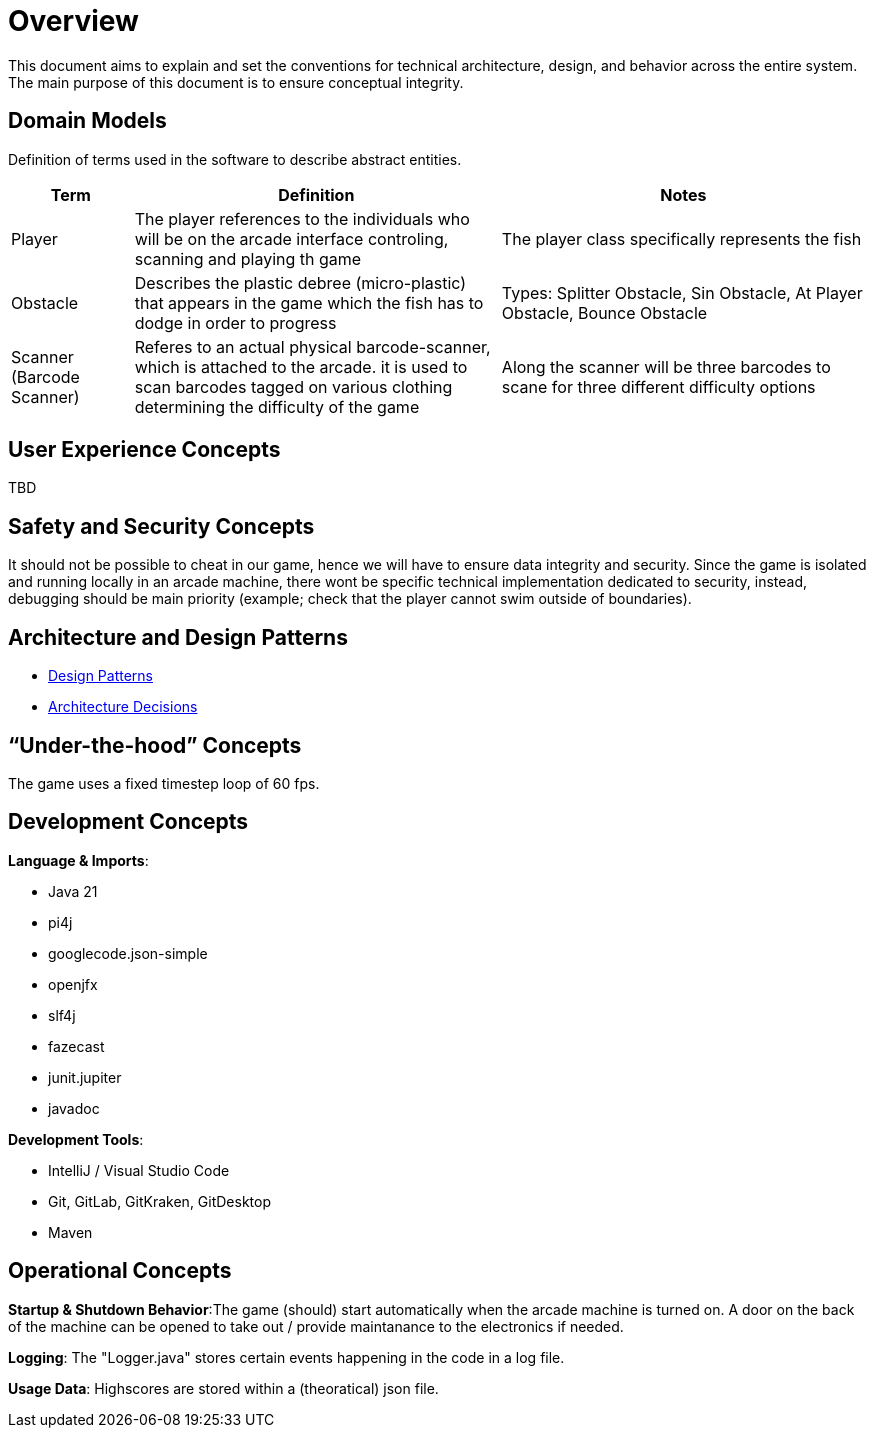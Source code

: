 [[section-concepts]]
= Overview

This document aims to explain and set the conventions for technical architecture, design, and behavior
across the entire system. The main purpose of this document is to ensure conceptual integrity.

== Domain Models

Definition of terms used in the software to describe abstract entities.

[cols="1,3,3", options="header"]
|===
| Term | Definition | Notes

| Player
| The player references to the individuals who will be on the arcade interface controling, scanning and playing th game
| The player class specifically represents the fish

| Obstacle
| Describes the plastic debree (micro-plastic) that appears in the game which the fish has to dodge in order to progress
| Types: Splitter Obstacle, Sin Obstacle, At Player Obstacle, Bounce Obstacle

| Scanner (Barcode Scanner)
| Referes to an actual physical barcode-scanner, which is attached to the arcade. it is used to scan barcodes tagged on various clothing determining the difficulty of the game
| Along the scanner will be three barcodes to scane for three different difficulty options

|===

== User Experience Concepts

TBD

== Safety and Security Concepts

It should not be possible to cheat in our game, hence we will have to ensure data integrity and security.
Since the game is isolated and running locally in an arcade machine, there wont be specific technical
implementation dedicated to security, instead, debugging should be main priority (example; check that
the player cannot swim outside of boundaries).

== Architecture and Design Patterns

- link:./04_solution_strategy.adoc[Design Patterns]

- link:./09_architecture_decisions.adoc[Architecture Decisions]

== “Under-the-hood” Concepts

The game uses a fixed timestep loop of 60 fps.

== Development Concepts

*Language & Imports*:

- Java 21
- pi4j
- googlecode.json-simple
- openjfx
- slf4j
- fazecast
- junit.jupiter
- javadoc

*Development Tools*:

- IntelliJ / Visual Studio Code
- Git, GitLab, GitKraken, GitDesktop
- Maven

== Operational Concepts

*Startup & Shutdown Behavior*:The game (should) start automatically when the arcade machine is turned on. A door on the back of the
machine can be opened to take out / provide maintanance to the electronics if needed.

*Logging*: The "Logger.java" stores certain events happening in the code in a log file.

*Usage Data*: Highscores are stored within a (theoratical) json file.
